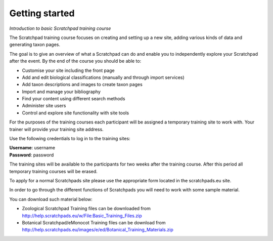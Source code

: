 Getting started
===============

*Introduction to basic Scratchpad training course*

The Scratchpad training course focuses on creating and setting up a new site, adding various kinds of data and generating taxon pages.

The goal is to give an overview of what a Scratchpad can do and enable you to independently explore your Scratchpad after the event. By the end of the course you should be able to: 

- Customise your site including the front page 
- Add and edit biological classifications (manually and through import services) 
- Add taxon descriptions and images to create taxon pages 
- Import and manage your bibliography 
- Find your content using different search methods 
- Administer site users 
- Control and explore site functionality with site tools 

For the purposes of the training courses each participant will be assigned a temporary training site to work with. Your trainer will provide your training site address. 

Use the following credentials to log in to the training sites: 

| **Username**: username
| **Password**: password

The training sites will be available to the participants for two weeks after the training course. After this period all temporary training courses will be erased. 

To apply for a normal Scratchpads site please use the appropriate form located in the scratchpads.eu site. 

In order to go through the different functions of Scratchpads you will need to work with some sample material. 

You can download such material below: 

- Zoological Scratchpad Training files can be downloaded from http://help.scratchpads.eu/w/File:Basic_Training_Files.zip  

- Botanical Scratchpad/eMonocot Training files can be download from http://help.scratchpads.eu/images/e/ed/Botanical_Training_Materials.zip
